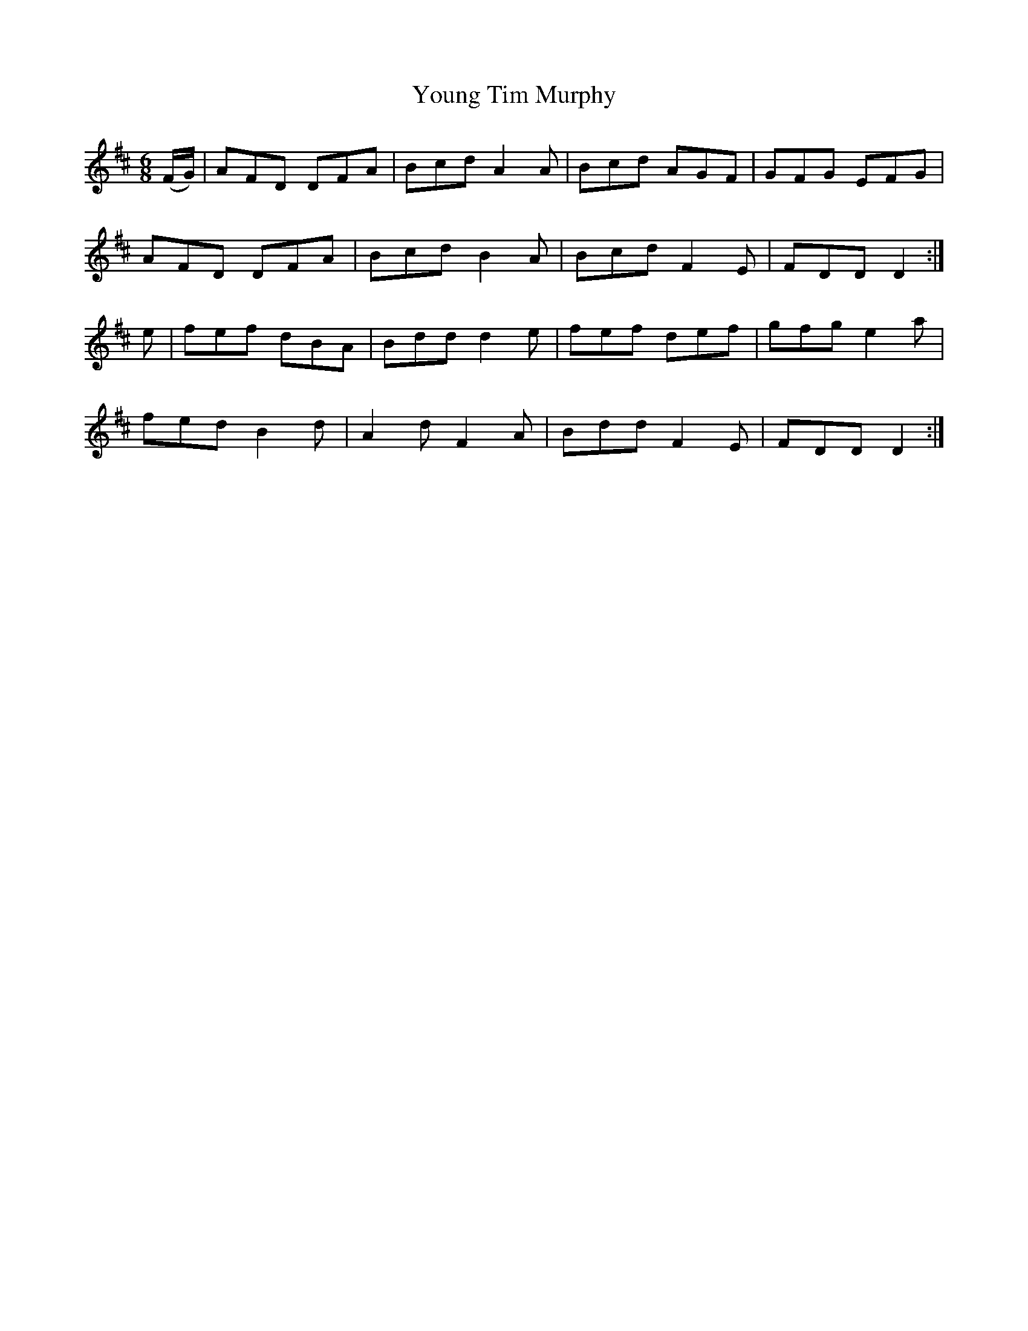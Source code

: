 X:883
T:Young Tim Murphy
N:"Collected by Hartnett"
B:O'Neill's 883
M:6/8
L:1/8
K:D
(F/G/)|AFD DFA|Bcd A2A|Bcd AGF|GFG EFG|
AFD DFA|Bcd B2A|Bcd F2E|FDD D2:|
e|fef dBA|Bdd d2e|fef def|gfg e2a|
fed B2d|A2d F2A|Bdd F2E|FDD D2:|
